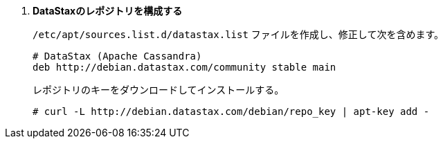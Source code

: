 . *DataStaxのレポジトリを構成する*
+
====
`/etc/apt/sources.list.d/datastax.list` ファイルを作成し、修正して次を含めます。

[source]
----
# DataStax (Apache Cassandra)
deb http://debian.datastax.com/community stable main
----
====

+
====
レポジトリのキーをダウンロードしてインストールする。

[source]
----
# curl -L http://debian.datastax.com/debian/repo_key | apt-key add -
----
====

